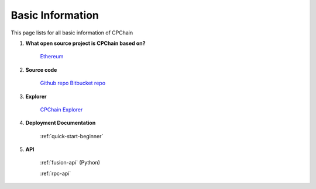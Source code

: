 .. _basic_info:


Basic Information
=========================

This page lists for all basic information of CPChain

1. **What open source project is CPChain based on?**

    `Ethereum <https://github.com/ethereum>`_

2. **Source code**

    `Github repo <https://github.com/CPChain/chain>`_
    `Bitbucket repo <https://bitbucket.org/cpchain/chain>`_

3. **Explorer**

    `CPChain Explorer <https://cpchain.io/explorer/>`_

4. **Deployment Documentation**

    :ref:`quick-start-beginner`

5. **API**

    :ref:`fusion-api` (Python)

    :ref:`rpc-api`
